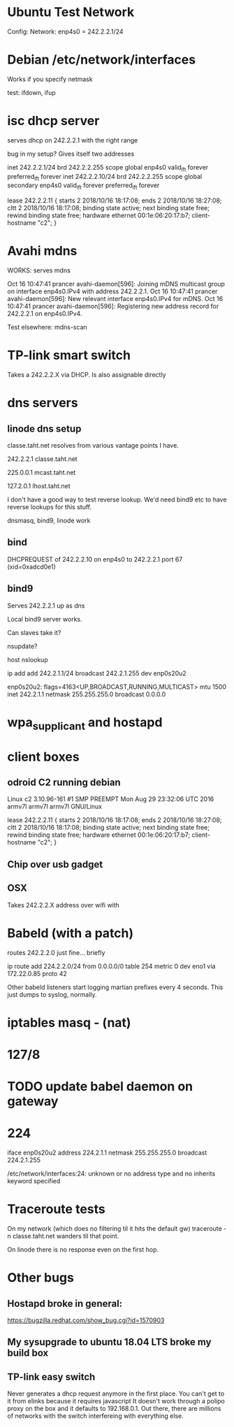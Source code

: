 * Ubuntu Test Network

Config: 
Network: enp4s0 = 242.2.2.1/24 

* Debian /etc/network/interfaces

Works if you specify netmask

test: ifdown, ifup

* isc dhcp server

serves dhcp on 242.2.2.1 with the right range

bug in my setup? Gives itself two addresses

    inet 242.2.2.1/24 brd 242.2.2.255 scope global enp4s0
       valid_lft forever preferred_lft forever
    inet 242.2.2.10/24 brd 242.2.2.255 scope global secondary enp4s0
       valid_lft forever preferred_lft forever

lease 242.2.2.11 {
  starts 2 2018/10/16 18:17:08;
  ends 2 2018/10/16 18:27:08;
  cltt 2 2018/10/16 18:17:08;
  binding state active;
  next binding state free;
  rewind binding state free;
  hardware ethernet 00:1e:06:20:17:b7;
  client-hostname "c2";
}

* Avahi mdns

WORKS: serves mdns

Oct 16 10:47:41 prancer avahi-daemon[596]: Joining mDNS multicast group on interface enp4s0.IPv4 with address 242.2.2.1.
Oct 16 10:47:41 prancer avahi-daemon[596]: New relevant interface enp4s0.IPv4 for mDNS.
Oct 16 10:47:41 prancer avahi-daemon[596]: Registering new address record for 242.2.2.1 on enp4s0.IPv4.

Test elsewhere: mdns-scan

* TP-link smart switch 

Takes a 242.2.2.X via DHCP. Is also assignable directly

* dns servers
** linode dns setup

classe.taht.net resolves from various vantage points I have.

242.2.2.1 classe.taht.net

225.0.0.1 mcast.taht.net

127.2.0.1 lhost.taht.net

I don't have a good way to test reverse lookup. We'd need
bind9 etc to have reverse lookups for this stuff.

dnsmasq, bind9, linode work

** bind

DHCPREQUEST of 242.2.2.10 on enp4s0 to 242.2.2.1 port 67 (xid=0xadcd0e1)

** bind9

Serves 242.2.2.1 up as dns

Local bind9 server works.

Can slaves take it?

nsupdate?

host
nslookup

ip add add 242.2.1.1/24 broadcast 242.2.1.255 dev enp0s20u2

enp0s20u2: flags=4163<UP,BROADCAST,RUNNING,MULTICAST>  mtu 1500
        inet 242.2.1.1  netmask 255.255.255.0  broadcast 0.0.0.0

* wpa_supplicant and hostapd

* client boxes

** odroid C2 running debian

Linux c2 3.10.96-161 #1 SMP PREEMPT Mon Aug 29 23:32:06 UTC 2016 armv7l armv7l armv7l GNU/Linux

lease 242.2.2.11 {
  starts 2 2018/10/16 18:17:08;
  ends 2 2018/10/16 18:27:08;
  cltt 2 2018/10/16 18:17:08;
  binding state active;
  next binding state free;
  rewind binding state free;
  hardware ethernet 00:1e:06:20:17:b7;
  client-hostname "c2";
}

** Chip over usb gadget 

** OSX

Takes 242.2.2.X address over wifi with 

* Babeld (with a patch)

routes 242.2.2.0 just fine... briefly

ip route add 224.2.2.0/24 from 0.0.0.0/0 table 254 metric 0 dev eno1 via 172.22.0.85 proto 42

Other babeld listeners start logging martian prefixes every 4 seconds. This
just dumps to syslog, normally.

* iptables masq - (nat) 

* 127/8

* TODO update babel daemon on gateway


* 224

iface enp0s20u2
        address 224.2.1.1
        netmask 255.255.255.0
        broadcast 224.2.1.255

/etc/network/interfaces:24: unknown or no address type and no inherits keyword specified

* Traceroute tests

On my network (which does no filtering til it hits the default gw)
traceroute -n classe.taht.net wanders til that point.

On linode there is no response even on the first hop.

* Other bugs
** Hostapd broke in general:
https://bugzilla.redhat.com/show_bug.cgi?id=1570903
** My sysupgrade to ubuntu 18.04 LTS broke my build box
** TP-link easy switch

Never generates a dhcp request anymore in the first place.
You can't get to it from elinks because it requires javascript
It doesn't work through a polipo proxy on the box
and it defaults to 192.168.0.1. Out there, there are millions
of networks with the switch interfereing with everything else.


